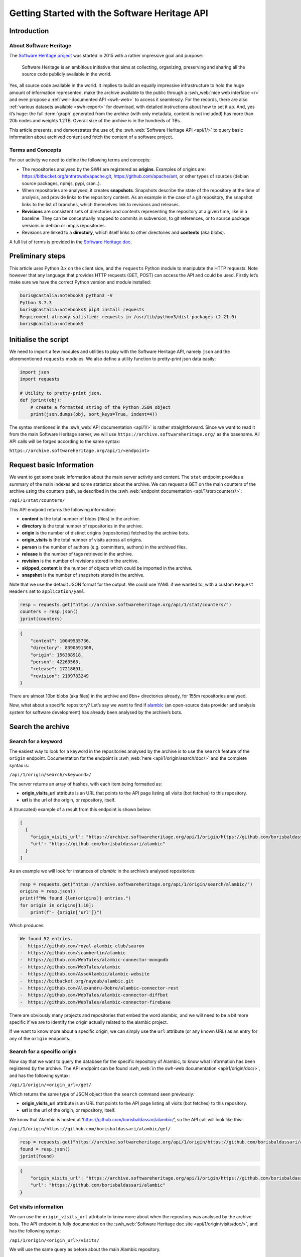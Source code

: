 ==============================================
Getting Started with the Software Heritage API
==============================================

Introduction
------------

About Software Heritage
^^^^^^^^^^^^^^^^^^^^^^^

The `Software Heritage project <https://www.softwareheritage.org>`__ was
started in 2015 with a rather impressive goal and purpose:

   Software Heritage is an ambitious initiative that aims at collecting,
   organizing, preserving and sharing all the source code publicly
   available in the world.

Yes, all source code available in the world. It implies to build an equally impressive
infrastructure to hold the huge amount of information represented, make the archive
available to the public through a :swh_web:`nice web interface </>` and even propose a
:ref:`well-documented API <swh-web>` to access it seamlessly. For the records, there are
also :ref:`various datasets available <swh-export>` for download, with detailed
instructions about how to set it up. And, yes it’s huge: the full :term:`graph` generated from
the archive (with only metadata, content is not included) has more than 20b nodes and
weights 1.2TB. Overall size of the archive is in the hundreds of TBs.

This article presents, and demonstrates the use of, the :swh_web:`Software Heritage API
<api/1/>` to query basic information about archived content and fetch the content of a
software project.

Terms and Concepts
^^^^^^^^^^^^^^^^^^

For our activity we need to define the following terms and concepts:

-  The repositories analysed by the SWH are registered as **origins**.
   Examples of origins are: https://bitbucket.org/anthroweb/apache.git,
   https://github.com/apache/ant, or other types of sources (debian
   source packages, npmjs, pypi, cran..).
-  When repositories are analysed, it creates **snapshots**. Snapshots
   describe the state of the repository at the time of analysis, and
   provide links to the repository content. As an example in the case of a git
   repository, the snapshot links to the list of branches, which
   themselves link to revisions and releases.
-  **Revisions** are consistent sets of directories and contents
   representing the repository at a given time, like in a baseline. They
   can be conceptually mapped to commits in subversion, to git
   references, or to source package versions in debian or nmpjs
   repositories.
-  Revisions are linked to a **directory**, which itself links to other
   directories and **contents** (aka blobs).

A full list of terms is provided in the `Software Heritage
doc <https://wiki.softwareheritage.org/index.php?title=Glossary>`__.

Preliminary steps
-----------------

This article uses Python 3.x on the client side, and the ``requests``
Python module to manipulate the HTTP requests. Note however that any
language that provides HTTP requests (GET, POST) can access the API and
could be used. Firstly let’s make sure we have the correct Python
version and module installed:

.. code-block:: console

   boris@castalia:notebook$ python3 -V
   Python 3.7.3
   boris@castalia:notebooks$ pip3 install requests
   Requirement already satisfied: requests in /usr/lib/python3/dist-packages (2.21.0)
   boris@castalia:notebook$

Initialise the script
---------------------

We need to import a few modules and utilities to play with the Software
Heritage API, namely ``json`` and the aforementioned ``requests``
modules. We also define a utility function to pretty-print json data
easily:

.. code-block:: python

   import json
   import requests

   # Utility to pretty-print json.
   def jprint(obj):
       # create a formatted string of the Python JSON object
       print(json.dumps(obj, sort_keys=True, indent=4))


The syntax mentioned in the :swh_web:`API documentation <api/1/>` is rather
straightforward. Since we want to read it from the main Software Heritage server, we
will use ``https://archive.softwareheritage.org/`` as the basename. All API calls will
be forged according to the same syntax:

``https://archive.softwareheritage.org/api/1/<endpoint>``

Request basic Information
-------------------------

We want to get some basic information about the main server activity and content. The
``stat`` endpoint provides a summary of the main indexes and some statistics about the
archive. We can request a GET on the main counters of the archive using the counters
path, as described in the :swh_web:`endpoint documentation <api/1/stat/counters/>`:

``/api/1/stat/counters/``

This API endpoint returns the following information:

* **content** is the total number of blobs (files) in the archive.
* **directory** is the total number of repositories in the archive.
* **origin** is the number of distinct origins (repositories) fetched by
  the archive bots.
* **origin_visits** is the total number of visits across all origins.
* **person** is the number of authors (e.g. committers, authors) in the
  archived files.
* **release** is the number of tags retrieved in the archive.
* **revision** is the number of revisions stored in the archive.
* **skipped_content** is the number of objects which could be
  imported in the archive.
* **snapshot** is the number of snapshots stored in the archive.

Note that we use the default JSON format for the output. We could use
YAML if we wanted to, with a custom ``Request Headers`` set to
``application/yaml``.

.. code-block:: python

   resp = requests.get("https://archive.softwareheritage.org/api/1/stat/counters/")
   counters = resp.json()
   jprint(counters)


.. code-block:: python

   {
       "content": 10049535736,
       "directory": 8390591308,
       "origin": 156388918,
       "person": 42263568,
       "release": 17218891,
       "revision": 2109783249
   }


There are almost 10bn blobs (aka files) in the archive and 8bn+
directories already, for 155m repositories analysed.

Now, what about a specific repository? Let’s say we want to find if
`alambic <https://alambic.io>`__ (an open-source data provider and
analysis system for software development) has already been analysed by
the archive’s bots.

Search the archive
------------------

Search for a keyword
^^^^^^^^^^^^^^^^^^^^

The easiest way to look for a keyword in the repositories analysed by the archive is to
use the ``search`` feature of the ``origin`` endpoint. Documentation for the endpoint is
:swh_web:`here <api/1/origin/search/doc/>` and the complete syntax is:

``/api/1/origin/search/<keyword>/``

The server returns an array of hashes, with each item being formatted
as:

-  **origin_visits_url** attribute is an URL that points to the API page
   listing all visits (bot fetches) to this repository.
-  **url** is the url of the origin, or repository, itself.

A (truncated) example of a result from this endpoint is shown below:

.. code-block:: json

   [
     {
       "origin_visits_url": "https://archive.softwareheritage.org/api/1/origin/https://github.com/borisbaldassari/alambic/visits/",
       "url": "https://github.com/borisbaldassari/alambic"
     }
   ]

As an example we will look for instances of *alambic* in the archive’s
analysed repositories:

.. code-block:: python

   resp = requests.get("https://archive.softwareheritage.org/api/1/origin/search/alambic/")
   origins = resp.json()
   print(f"We found {len(origins)} entries.")
   for origin in origins[1:10]:
       print(f"- {origin['url']}")


Which produces:

.. code-block:: console

   We found 52 entries.
   -  https://github.com/royal-alambic-club/sauron
   -  https://github.com/scamberlin/alambic
   -  https://github.com/WebTales/alambic-connector-mongodb
   -  https://github.com/WebTales/alambic
   -  https://github.com/AssoAlambic/alambic-website
   -  https://bitbucket.org/nayoub/alambic.git
   -  https://github.com/Alexandru-Dobre/alambic-connector-rest
   -  https://github.com/WebTales/alambic-connector-diffbot
   -  https://github.com/WebTales/alambic-connector-firebase


There are obviously many projects and repositories that embed the word
alambic, and we will need to be a bit more specific if we are to
identify the origin actually related to the alambic project.

If we want to know more about a specific origin, we can simply use the
``url`` attribute (or any known URL) as an entry for any of the
``origin`` endpoints.

Search for a specific origin
^^^^^^^^^^^^^^^^^^^^^^^^^^^^

Now say that we want to query the database for the specific repository of Alambic, to
know what information has been registered by the archive. The API endpoint can be found
:swh_web:`in the swh-web documentation <api/1/origin/doc/>`, and has the following
syntax:

``/api/1/origin/<origin_url>/get/``

Which returns the same type of JSON object than the ``search`` command
seen previously:

-  **origin_visits_url** attribute is an URL that points to the API page
   listing all visits (bot fetches) to this repository.
-  **url** is the url of the origin, or repository, itself.

We know that Alambic is hosted at
‘https://github.com/borisbaldassari/alambic/’, so the API call will look
like this:

``/api/1/origin/https://github.com/borisbaldassari/alambic/get/``

.. code-block:: python

   resp = requests.get("https://archive.softwareheritage.org/api/1/origin/https://github.com/borisbaldassari/alambic/get/")
   found = resp.json()
   jprint(found)


.. code-block:: json

    {
        "origin_visits_url": "https://archive.softwareheritage.org/api/1/origin/https://github.com/borisbaldassari/alambic/visits/",
        "url": "https://github.com/borisbaldassari/alambic"
    }


Get visits information
^^^^^^^^^^^^^^^^^^^^^^

We can use the ``origin_visits_url`` attribute to know more about when the repository
was analysed by the archive bots. The API endpoint is fully documented on the
:swh_web:`Software Heritage doc site <api/1/origin/visits/doc/>`, and has the following
syntax:

``/api/1/origin/<origin_url>/visits/``

We will use the same query as before about the main Alambic repository.

.. code-block:: python

   resp = requests.get("https://archive.softwareheritage.org/api/1/origin/https://github.com/borisbaldassari/alambic/visits/")
   found = resp.json()
   length = len(found)
   print(f"Number of visits found: {format(length)}.")
   print("With dates:")
   for visit in found:
       print(f"- {visit['visit']} {visit['date']}")
   print("\nExample of a single visit entry:")
   jprint(found[0])


.. code-block:: console

   Number of visits found: 5.
   With dates:
   - 5 2021-01-01T19:35:41.308336+00:00
   - 4 2020-02-06T10:41:45.700641+00:00
   - 3 2019-09-01T22:38:12.056537+00:00
   - 2 2019-06-16T04:52:18.162914+00:00
   - 1 2019-01-30T07:19:20.799217+00:00

   Example of a single visit entry:
   {
       "date": "2021-01-01T19:35:41.308336+00:00",
       "metadata": {},
       "origin": "https://github.com/borisbaldassari/alambic",
       "origin_visit_url": "https://archive.softwareheritage.org/api/1/origin/https://github.com/borisbaldassari/alambic/visit/5/",
       "snapshot": "6436d2c9b06cf9bd9efb0b4e463c3fe6b868eadc",
       "snapshot_url": "https://archive.softwareheritage.org/api/1/snapshot/6436d2c9b06cf9bd9efb0b4e463c3fe6b868eadc/",
       "status": "full",
       "type": "git",
       "visit": 5
   }


Get the content
---------------

As defined in the beginning, a snapshot is a capture of the repository
at a given time with links to all branches and releases. In this example
we will work on the snapshot ID of the last visit to Alambic, as returned
by the previous command we executed.

.. code-block:: python

   # Store snapshot id
   snapshot = found[0]['snapshot']
   print(f"Snapshot is {format(snapshot)}.")


.. code-block:: console

   Snapshot is 6436d2c9b06cf9bd9efb0b4e463c3fe6b868eadc.


Note that the latest visit to the repository can also be directly retrieved using the
:swh_web:`dedicated endpoint <api/1/origin/visit/latest/doc/>`
``/api/1/origin/visit/latest/``.

Get the snapshot
^^^^^^^^^^^^^^^^

We want now to retrieve the content of the project at this snapshot. For that purpose
there is the ``snapshot`` endpoint, and its documentation is :swh_web:`provided here
<api/1/snapshot/doc/>`. The complete syntax is:

``/api/1/snapshot/<snapshot_id>/``

The snapshot endpoint returns in the ``branches`` attribute a list of **revisions** (aka
commits in a git context), which themselves point to the set of directories and files in
the branch at the time of analysis. Let’s follow this chain of links, starting with the
snapshot’s list of revisions (branches):

.. code-block:: python

   snapshotr = requests.get("https://archive.softwareheritage.org/api/1/snapshot/{}/".format(snapshot))
   snapshotj = snapshotr.json()
   jprint(snapshotj)


.. code-block:: json

   {
       "branches": {
           "HEAD": {
               "target": "refs/heads/master",
               "target_type": "alias",
               "target_url": "https://archive.softwareheritage.org/api/1/revision/6dd0504b43b4459d52e9f13f71a91cc0fc445a19/"
           },
           "refs/heads/devel": {
               "target": "e298b8c5692b18928013a68e41fd185419515075",
               "target_type": "revision",
               "target_url": "https://archive.softwareheritage.org/api/1/revision/e298b8c5692b18928013a68e41fd185419515075/"
           },
           "refs/heads/features/cr152_anonymise_data": {
               "target": "ba3e0dcbfa0cb212a7186e9e62efb6dafe7fe162",
               "target_type": "revision",
               "target_url": "https://archive.softwareheritage.org/api/1/revision/ba3e0dcbfa0cb212a7186e9e62efb6dafe7fe162/"
           },
           "refs/heads/features/cr164_github_project": {
               "target": "0005abb080e4c67a97533ee923e9d28142877752",
               "target_type": "revision",
               "target_url": "https://archive.softwareheritage.org/api/1/revision/0005abb080e4c67a97533ee923e9d28142877752/"
           },
           "refs/heads/features/cr165_github_its": {
               "target": "0005abb080e4c67a97533ee923e9d28142877752",
               "target_type": "revision",
               "target_url": "https://archive.softwareheritage.org/api/1/revision/0005abb080e4c67a97533ee923e9d28142877752/"
           },
           "refs/heads/features/cr89_gitlabwizard": {
               "target": "b941fd5f93a6cfc2349358b891e47d0fffe0ed2d",
               "target_type": "revision",
               "target_url": "https://archive.softwareheritage.org/api/1/revision/b941fd5f93a6cfc2349358b891e47d0fffe0ed2d/"
           },
           "refs/heads/master": {
               "target": "6dd0504b43b4459d52e9f13f71a91cc0fc445a19",
               "target_type": "revision",
               "target_url": "https://archive.softwareheritage.org/api/1/revision/6dd0504b43b4459d52e9f13f71a91cc0fc445a19/"
           }
       },
       "id": "6436d2c9b06cf9bd9efb0b4e463c3fe6b868eadc",
       "next_branch": null
   }


Get the root directory
^^^^^^^^^^^^^^^^^^^^^^

The revision associated to the branch can be retrieved by following the
corresponding link in the ``target_url`` attribute. We will follow the
``refs/heads/master`` branch and get the associated revision object. In
this case (a git repository) the revision is equivalent to a commit, with
an ID and message.

.. code-block:: python

   print(f"Revision ID is {snapshotj['id']}.")
   master_url = snapshotj['branches']['refs/heads/master']['target_url']
   masterr = requests.get(master_url)
   masterj = masterr.json()
   jprint(masterj)


.. code-block::

   Revision ID is 6436d2c9b06cf9bd9efb0b4e463c3fe6b868eadc

.. code-block:: json

   {
       "author": {
           "email": "boris.baldassari@gmail.com",
           "fullname": "Boris Baldassari <boris.baldassari@gmail.com>",
           "name": "Boris Baldassari"
       },
       "committer": {
           "email": "boris.baldassari@gmail.com",
           "fullname": "Boris Baldassari <boris.baldassari@gmail.com>",
           "name": "Boris Baldassari"
       },
       "committer_date": "2020-11-01T12:55:13+01:00",
       "date": "2020-11-01T12:55:13+01:00",
       "directory": "fd9fe3477db3b9b7dea63509832b3fa99bdd7eb8",
       "directory_url": "https://archive.softwareheritage.org/api/1/directory/fd9fe3477db3b9b7dea63509832b3fa99bdd7eb8/",
       "extra_headers": [],
       "history_url": "https://archive.softwareheritage.org/api/1/revision/6dd0504b43b4459d52e9f13f71a91cc0fc445a19/log/",
       "id": "6dd0504b43b4459d52e9f13f71a91cc0fc445a19",
       "merge": false,
       "message": "#163 Fix dygraphs zero padding in forums plugin.\n",
       "metadata": {},
       "parents": [
           {
               "id": "a4a2d8925c1cc43612602ac28e4ca9a31728b151",
               "url": "https://archive.softwareheritage.org/api/1/revision/a4a2d8925c1cc43612602ac28e4ca9a31728b151/"
           }
       ],
       "synthetic": false,
       "type": "git",
       "url": "https://archive.softwareheritage.org/api/1/revision/6dd0504b43b4459d52e9f13f71a91cc0fc445a19/"
   }


The revision references the root directory of the project. We can list all files and
directories at the root by requesting more information from the ``directory_url``
attribute. The endpoint is documented :swh_web:`here <api/1/directory/doc/>` and has the
following syntax:

``/api/1/directory/<directory_id>/``

The structure of the response is an **array of directory entries**.
**Content entries** are represented like this:

.. code-block:: json

   {
       "checksums": {
           "sha1": "5973b582bfaeffa71c924e3fe7150620230391d8",
           "sha1_git": "a6c4d5ebfdf88b3b1a65996f6c438c01bf60740b",
           "sha256": "8761f1e1fd96fc4c86ad343a7c19ecd51c0bde4d7055b3315c3975b31ec61bbc"
       },
       "dir_id": "3ee1366c6dd0b7f4ba9536e9bcc300236ac8f200",
       "length": 101,
       "name": ".dockerignore",
       "perms": 33188,
       "status": "visible",
       "target": "a6c4d5ebfdf88b3b1a65996f6c438c01bf60740b",
       "target_url": "https://archive.softwareheritage.org/api/1/content/sha1_git:a6c4d5ebfdf88b3b1a65996f6c438c01bf60740b/",
       "type": "file"
   }

And **directory entries** are represented with:

.. code-block:: console

   {
       "dir_id": "3ee1366c6dd0b7f4ba9536e9bcc300236ac8f200",
       "length": null,
       "name": "doc",
       "perms": 16384,
       "target": "316468df4988351911992ecbf1866f1c1f575c23",
       "target_url": "https://archive.softwareheritage.org/api/1/directory/316468df4988351911992ecbf1866f1c1f575c23/",
       "type": "dir"
   }

We will print the list of contents and directories located at the root of
the repository at the time of analysis:

.. code-block:: python

   root_url = masterj['directory_url']
   rootr = requests.get(root_url)
   rootj = rootr.json()
   for f in rootj:
       print(f"- {f['name']}.")


.. code-block:: console

   - .dockerignore
   - .env
   - .gitignore
   - CODE_OF_CONDUCT.html
   - CODE_OF_CONDUCT.md
   - LICENCE.html
   - LICENCE.md
   - Readme.md
   - doc
   - docker
   - docker-compose.run.yml
   - docker-compose.test.yml
   - dockercfg.encrypted
   - mojo
   - resources


We could follow the links up (or down) to the leaves in order to rebuild
the project structure and download all files individually to rebuild the
project locally. However the archive can do it for us, and provides a
feature to download the content of a whole project in one step:
**cooking**. The feature is described in the :ref:`swh-vault
documentation <swh-vault>`.

Download content of a project
-----------------------------

When we ask the Archive to cook a directory for us, it invokes an
asynchronous job to recuversively fetch the directories and files of the
project, following the graph up to the leaves (files) and exporting the
result as a tar.gz file. This procedure is handled by the :ref:`swh-vault
component <swh-vault>`, and it’s all automatic.

Order the meal
^^^^^^^^^^^^^^

A cooking job can be invoked for revisions, directories or snapshots
(soon). It is initiated with a POST request on the ``vault/<type>/``
endpoint, and its complete syntax is:

``/api/1/vault/directory/<directory_id>/``

The first POST request initiates the cooking, and subsequent GET requests can fetch the
job result and download the archive. See the `Software Heritage documentation
<vault-primer>` on this, with useful examples. The API endpoint is documented
:swh_web:`here <api/1/vault/directory/doc/>`.

In this example we will fetch the content of the root directory that we
previously identified.

.. code-block:: python

   mealr = requests.post("https://archive.softwareheritage.org/api/1/vault/directory/3ee1366c6dd0b7f4ba9536e9bcc300236ac8f200/")
   mealj = mealr.json()
   jprint(mealj)


.. code-block:: json

   {
       "fetch_url": "https://archive.softwareheritage.org/api/1/vault/directory/3ee1366c6dd0b7f4ba9536e9bcc300236ac8f200/raw/",
       "id": 379321799,
       "obj_id": "3ee1366c6dd0b7f4ba9536e9bcc300236ac8f200",
       "obj_type": "directory",
       "progress_message": null,
       "status": "done"
   }


Ask if it’s ready
^^^^^^^^^^^^^^^^^

We can use a GET request on the same URL to get information about the
process status:

.. code-block:: python

   statusr = requests.get("https://archive.softwareheritage.org/api/1/vault/directory/3ee1366c6dd0b7f4ba9536e9bcc300236ac8f200/")
   statusj = statusr.json()
   jprint(statusj)


.. code-block::

   {
       "fetch_url": "https://archive.softwareheritage.org/api/1/vault/directory/3ee1366c6dd0b7f4ba9536e9bcc300236ac8f200/raw/",
       "id": 379321799,
       "obj_id": "3ee1366c6dd0b7f4ba9536e9bcc300236ac8f200",
       "obj_type": "directory",
       "progress_message": null,
       "status": "done"
   }


Get the plate
^^^^^^^^^^^^^

Once the processing is finished (it can take up to a few minutes) the
tar.gz archive can be downloaded through the ``fetch_url`` link, and
extracted as a tar.gz archive:

.. code-block:: console

   boris@castalia:downloads$ curl https://archive.softwareheritage.org/api/1/vault/directory/3ee1366c6dd0b7f4ba9536e9bcc300236ac8f200/raw/ -o myarchive.tar.gz
     % Total    % Received % Xferd  Average Speed   Time    Time     Time  Current
                                    Dload  Upload   Total   Spent    Left  Speed
   100 9555k  100 9555k    0     0  1459k      0  0:00:06  0:00:06 --:--:-- 1717k
   boris@castalia:downloads$ ls
   myarchive.tar.gz
   boris@castalia:downloads$ tar xzf myarchive.tar.gz
   3ee1366c6dd0b7f4ba9536e9bcc300236ac8f200/
   3ee1366c6dd0b7f4ba9536e9bcc300236ac8f200/.dockerignore
   3ee1366c6dd0b7f4ba9536e9bcc300236ac8f200/.env
   3ee1366c6dd0b7f4ba9536e9bcc300236ac8f200/.gitignore
   3ee1366c6dd0b7f4ba9536e9bcc300236ac8f200/CODE_OF_CONDUCT.html
   3ee1366c6dd0b7f4ba9536e9bcc300236ac8f200/CODE_OF_CONDUCT.md
   3ee1366c6dd0b7f4ba9536e9bcc300236ac8f200/LICENCE.html
   3ee1366c6dd0b7f4ba9536e9bcc300236ac8f200/LICENCE.md
   3ee1366c6dd0b7f4ba9536e9bcc300236ac8f200/Readme.md
   3ee1366c6dd0b7f4ba9536e9bcc300236ac8f200/doc/
   3ee1366c6dd0b7f4ba9536e9bcc300236ac8f200/doc/Readme.md
   3ee1366c6dd0b7f4ba9536e9bcc300236ac8f200/doc/config
   [SNIP]

Conclusion
----------

In this article, we learned **how to explore and use the Software Heritage archive using
its API**: searching for a repository, identifying projects and downloading specific
snapshots of a repository. There is a lot more to the Archive and its API than what we
have seen, and all features are generously documented on the :swh_web:`Software Heritage
web site <api/>`.

